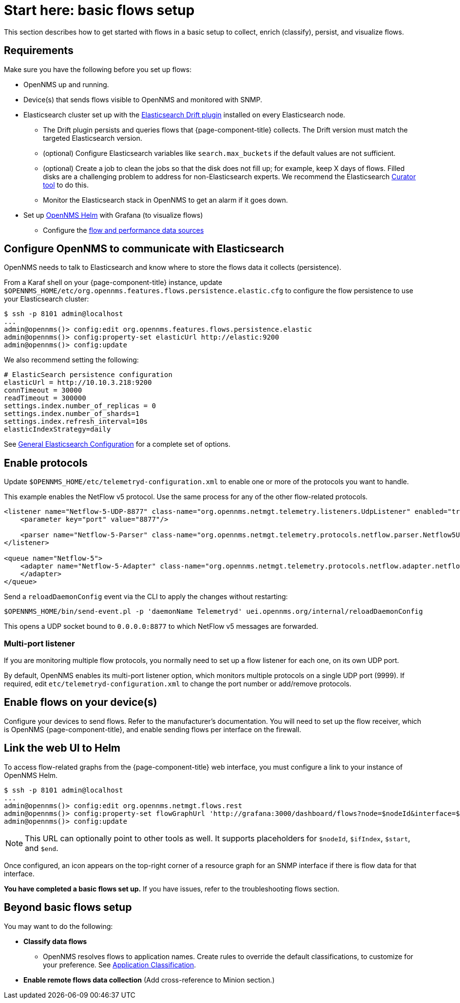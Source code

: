
[[flows-basic]]
= Start here: basic flows setup

This section describes how to get started with flows in a basic setup to collect, enrich (classify), persist, and visualize flows.

== Requirements

Make sure you have the following before you set up flows:

* OpenNMS up and running.
* Device(s) that sends flows visible to OpenNMS and monitored with SNMP.
* Elasticsearch cluster set up with the link:https://github.com/OpenNMS/elasticsearch-drift-plugin[Elasticsearch Drift plugin] installed on every Elasticsearch node.
** The Drift plugin persists and queries flows that {page-component-title} collects.
The Drift version must match the targeted Elasticsearch version.
** (optional) Configure Elasticsearch variables like `search.max_buckets` if the default values are not sufficient.
** (optional) Create a job to clean the jobs so that the disk does not fill up; for example, keep X days of flows.
Filled disks are a challenging problem to address for non-Elasticsearch experts.
We recommend the Elasticsearch https://www.elastic.co/guide/en/elasticsearch/client/curator/current/index.html[Curator tool] to do this.
** Monitor the Elasticsearch stack in OpenNMS to get an alarm if it goes down.
* Set up xref:helm/ROOT/index.adoc#welcome-index[OpenNMS Helm] with Grafana (to visualize flows)
** Configure the xref:getting_started/basic_walkthrough.adoc#bw-ds-setup[flow and performance data sources]

== Configure OpenNMS to communicate with Elasticsearch

OpenNMS needs to talk to Elasticsearch and know where to store the flows data it collects (persistence).

From a Karaf shell on your {page-component-title} instance, update `$OPENNMS_HOME/etc/org.opennms.features.flows.persistence.elastic.cfg` to configure the flow persistence to use your Elasticsearch cluster:

[source, console]
----
$ ssh -p 8101 admin@localhost
...
admin@opennms()> config:edit org.opennms.features.flows.persistence.elastic
admin@opennms()> config:property-set elasticUrl http://elastic:9200
admin@opennms()> config:update
----

We also recommend setting the following:

[source, xml]
----
# ElasticSearch persistence configuration
elasticUrl = http://10.10.3.218:9200
connTimeout = 30000
readTimeout = 300000
settings.index.number_of_replicas = 0
settings.index.number_of_shards=1
settings.index.refresh_interval=10s
elasticIndexStrategy=daily
----

See <<elasticsearch/introduction.adoc#ga-elasticsearch-integration-configuration, General Elasticsearch Configuration>> for a complete set of options.

== Enable protocols

Update `$OPENNMS_HOME/etc/telemetryd-configuration.xml` to enable one or more of the protocols you want to handle.

This example enables the NetFlow v5 protocol.
Use the same process for any of the other flow-related protocols.

[source, xml]
----
<listener name="Netflow-5-UDP-8877" class-name="org.opennms.netmgt.telemetry.listeners.UdpListener" enabled="true">
    <parameter key="port" value="8877"/>

    <parser name="Netflow-5-Parser" class-name="org.opennms.netmgt.telemetry.protocols.netflow.parser.Netflow5UdpParser" queue="Netflow-5" />
</listener>

<queue name="Netflow-5">
    <adapter name="Netflow-5-Adapter" class-name="org.opennms.netmgt.telemetry.protocols.netflow.adapter.netflow5.Netflow5Adapter" enabled="true">
    </adapter>
</queue>
----

Send a `reloadDaemonConfig` event via the CLI to apply the changes without restarting:

[source, console]
----
$OPENNMS_HOME/bin/send-event.pl -p 'daemonName Telemetryd' uei.opennms.org/internal/reloadDaemonConfig
----

This opens a UDP socket bound to `0.0.0.0:8877` to which NetFlow v5 messages are forwarded.

=== Multi-port listener

If you are monitoring multiple flow protocols, you normally need to set up a flow listener for each one, on its own UDP port.

By default, OpenNMS enables its multi-port listener option, which monitors multiple protocols on a single UDP port (9999).
If required, edit `etc/telemetryd-configuration.xml` to change the port number or add/remove protocols.

== Enable flows on your device(s)

Configure your devices to send flows.
Refer to the manufacturer's documentation.
You will need to set up the flow receiver, which is OpenNMS {page-component-title}, and enable sending flows per interface on the firewall.

== Link the web UI to Helm

To access flow-related graphs from the {page-component-title} web interface, you must configure a link to your instance of OpenNMS Helm.

----
$ ssh -p 8101 admin@localhost
...
admin@opennms()> config:edit org.opennms.netmgt.flows.rest
admin@opennms()> config:property-set flowGraphUrl 'http://grafana:3000/dashboard/flows?node=$nodeId&interface=$ifIndex'
admin@opennms()> config:update
----

NOTE: This URL can optionally point to other tools as well.
It supports placeholders for `$nodeId`, `$ifIndex`, `$start`, and `$end`.

Once configured, an icon appears on the top-right corner of a resource graph for an SNMP interface if there is flow data for that interface.

*You have completed a basic flows set up.*
If you have issues, refer to the troubleshooting flows section.

== Beyond basic flows setup

You may want to do the following:

* *Classify data flows*
** OpenNMS resolves flows to application names.
Create rules to override the default classifications, to customize for your preference.
See xref:flows/classification-engine.adoc#ga-flow-support-classification-engine[Application Classification].

* *Enable remote flows data collection* (Add cross-reference to Minion section.)